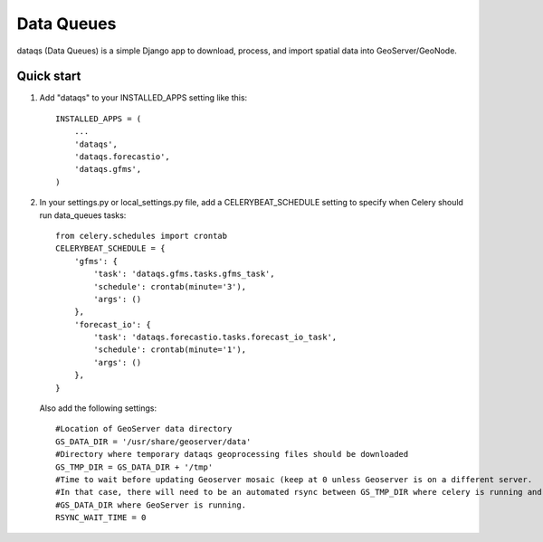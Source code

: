 =====
Data Queues
=====

dataqs (Data Queues) is a simple Django app to download, process,
and import spatial data into GeoServer/GeoNode.


Quick start
-----------

1. Add "dataqs" to your INSTALLED_APPS setting like this::

    INSTALLED_APPS = (
        ...
        'dataqs',
        'dataqs.forecastio',
        'dataqs.gfms',
    )
    
2. In your settings.py or local_settings.py file, add a CELERYBEAT_SCHEDULE
   setting to specify when Celery should run data_queues tasks::
   
   	from celery.schedules import crontab
	CELERYBEAT_SCHEDULE = {
	    'gfms': {
	        'task': 'dataqs.gfms.tasks.gfms_task',
	        'schedule': crontab(minute='3'),
	        'args': ()
	    },
	    'forecast_io': {
	        'task': 'dataqs.forecastio.tasks.forecast_io_task',
	        'schedule': crontab(minute='1'),
	        'args': ()
	    },
	}

  Also add the following settings::
  
	#Location of GeoServer data directory
	GS_DATA_DIR = '/usr/share/geoserver/data'
	#Directory where temporary dataqs geoprocessing files should be downloaded
	GS_TMP_DIR = GS_DATA_DIR + '/tmp'
	#Time to wait before updating Geoserver mosaic (keep at 0 unless Geoserver is on a different server.
	#In that case, there will need to be an automated rsync between GS_TMP_DIR where celery is running and
	#GS_DATA_DIR where GeoServer is running.
	RSYNC_WAIT_TIME = 0

